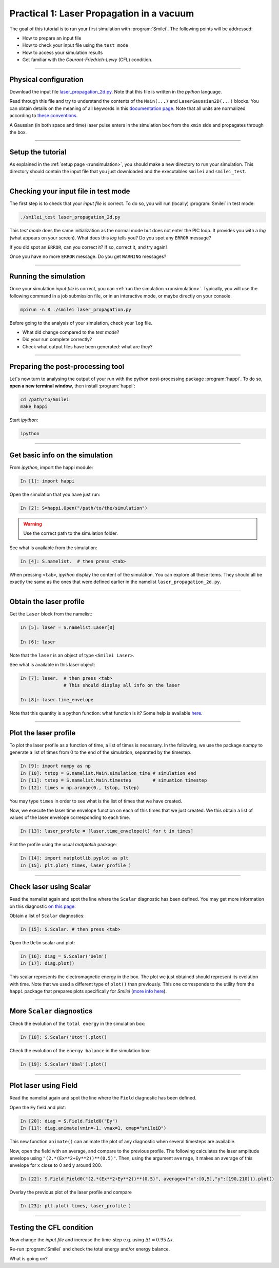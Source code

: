 Practical 1: Laser Propagation in a vacuum
------------------------------------------

The goal of this tutorial is to run your first simulation with :program:`Smilei`.
The following points will be addressed:

* How to prepare an input file
* How to check your input file using the ``test mode``
* How to access your simulation results
* Get familiar with the `Courant-Friedrich-Lewy` (CFL) condition.

----

Physical configuration
^^^^^^^^^^^^^^^^^^^^^^

Download the input file `laser_propagation_2d.py <laser_propagation_2d.py>`_.
Note that this file is written in the *python* language.

Read through this file and try to understand the contents of the ``Main(...)`` and
``LaserGaussian2D(...)`` blocks. You can obtain details on the meaning of all keywords
in this `documentation page <https://smileipic.github.io/Smilei/namelist.html>`_.
Note that all units are normalized according to
`these conventions <https://smileipic.github.io/Smilei/units.html>`_.

A Gaussian (in both space and time) laser pulse enters in the simulation box from
the ``xmin`` side and propagates through the box.

----

Setup the tutorial
^^^^^^^^^^^^^^^^^^

As explained in the :ref:`setup page <runsimulation>`, you should make a new directory
to run your simulation. This directory should contain the input file that you just downloaded
and the executables ``smilei`` and ``smilei_test``.


----

Checking your input file in test mode
^^^^^^^^^^^^^^^^^^^^^^^^^^^^^^^^^^^^^^^^^^^^

The first step is to check that your `input file` is correct.
To do so, you will run (locally) :program:`Smilei` in test mode:

.. code-block:: bash

    ./smilei_test laser_propagation_2d.py


This *test mode* does the same initialization as the normal mode but does not enter the PIC loop. 
It provides you with a *log* (what appears on your screen).
What does this *log* tells you? Do you spot any ``ERROR`` message?

If you did spot an ``ERROR``, can you correct it? If so, correct it, and try again!

Once you have no more ``ERROR`` message. Do you get ``WARNING`` messages?



----

Running the simulation
^^^^^^^^^^^^^^^^^^^^^^

Once your simulation `input file` is correct, you can
:ref:`run the simulation <runsimulation>`.
Typically, you will use the following command in a job submission file, or in an
interactive mode, or maybe directly on your console.

.. code-block:: bash

   mpirun -n 8 ./smilei laser_propagation.py

Before going to the analysis of your simulation, check your ``log`` file.

* What did change compared to the `test mode`?
* Did your run complete correctly?
* Check what output files have been generated: what are they?



----

Preparing the post-processing tool
^^^^^^^^^^^^^^^^^^^^^^^^^^^^^^^^^^^^^^^^^^^^

Let's now turn to analysing the output of your run with the python post-processing
package :program:`happi`.
To do so, **open a new terminal window**, then install :program:`happi`:

.. code-block:: bash
   
   cd /path/to/Smilei
   make happi

Start *ipython*:

.. code-block:: bash
    
    ipython

----

Get basic info on the simulation
^^^^^^^^^^^^^^^^^^^^^^^^^^^^^^^^^^^^^^^^^^^^

From *ipython*, import the happi module:

.. code-block:: python

   In [1]: import happi
    
Open the simulation that you have just run:

.. code-block:: python

   In [2]: S=happi.Open("/path/to/the/simulation")
   
.. warning::

  Use the correct path to the simulation folder.

See what is available from the simulation:

.. code-block:: python

   In [4]: S.namelist.  # then press <tab>

When pressing ``<tab>``, *ipython* display the content of the simulation.
You can explore all these items. They should all be exactly the same as the ones
that were defined earlier in the namelist ``laser_propagation_2d.py``.

----

Obtain the laser profile
^^^^^^^^^^^^^^^^^^^^^^^^^^^^^^^^^^^^^^^^^^^^

Get the ``Laser`` block from the namelist:

.. code-block:: python
   
   In [5]: laser = S.namelist.Laser[0]
   
   In [6]: laser

Note that the ``laser`` is an object of type ``<Smilei Laser>``.

See what is available in this laser object:

.. code-block:: python

   In [7]: laser.  # then press <tab>
                   # This should display all info on the laser
   
   In [8]: laser.time_envelope

Note that this quantity is a python function: what function is it?
Some help is available `here <http://www.maisondelasimulation.fr/smilei/namelist.html#profiles>`_.

----

Plot the laser profile
^^^^^^^^^^^^^^^^^^^^^^

To plot the laser profile as a function of time, a list of times is necessary.
In the following, we use the package *numpy* to generate a list of times from 0 to
the end of the simulation, separated by the timestep.

.. code-block:: python

   In [9]: import numpy as np
   In [10]: tstop = S.namelist.Main.simulation_time # simulation end
   In [11]: tstep = S.namelist.Main.timestep        # simuation timestep
   In [12]: times = np.arange(0., tstop, tstep)

You may type ``times`` in order to see what is the list of times that we have created.

Now, we execute the laser time envelope function on each of this times that we just created.
We this obtain a list of values of the laser envelope corresponding to each time.

.. code-block:: python

   In [13]: laser_profile = [laser.time_envelope(t) for t in times]

Plot the profile using the usual *matplotlib* package:

.. code-block:: python

   In [14]: import matplotlib.pyplot as plt
   In [15]: plt.plot( times, laser_profile )

----

Check laser using Scalar
^^^^^^^^^^^^^^^^^^^^^^^^^

Read the namelist again and spot the line where the ``Scalar`` diagnostic has been defined.
You may get more information on this diagnostic
`on this page <http://www.maisondelasimulation.fr/smilei/namelist.html#scalar-diagnostics>`_.

Obtain a list of ``Scalar`` diagnostics:

.. code-block:: python

   In [15]: S.Scalar. # then press <tab>

Open the ``Uelm`` scalar and plot:

.. code-block:: python

   In [16]: diag = S.Scalar('Uelm')
   In [17]: diag.plot()

This scalar represents the electromagnetic energy in the box. The plot we just obtained
should represent its evolution with time. Note that we used a different type of ``plot()``
than previously. This one corresponds to the utility from the ``happi`` package that
prepares plots specifically for `Smilei`
(`more info here <http://www.maisondelasimulation.fr/smilei/post-processing.html#plot-the-data-at-one-timestep>`_).


----

More ``Scalar`` diagnostics
^^^^^^^^^^^^^^^^^^^^^^^^^^^

Check the evolution of the ``total energy`` in the simulation box:

.. code-block:: python

    In [18]: S.Scalar('Utot').plot()

Check the evolution of the ``energy balance`` in the simulation box:

.. code-block:: python

    In [19]: S.Scalar('Ubal').plot()


----

Plot laser using Field
^^^^^^^^^^^^^^^^^^^^^^

Read the namelist again and spot the line where the ``Field`` diagnostic has been defined.

Open the ``Ey`` field and plot:

.. code-block:: python

   In [20]: diag = S.Field.Field0("Ey")
   In [11]: diag.animate(vmin=-1, vmax=1, cmap="smileiD")

This new function ``animate()`` can animate the plot of any diagnostic when several
timesteps are available.

Now, open the field with an average, and compare to the previous profile.
The following calculates the laser amplitude envelope using ``"(2.*(Ex**2+Ey**2))**(0.5)"``.
Then, using the argument ``average``, it makes an average of this envelope for x
close to 0 and y around 200.

.. code-block:: python

   In [22]: S.Field.Field0("(2.*(Ex**2+Ey**2))**(0.5)", average={"x":[0,5],"y":[190,210]}).plot()

Overlay the previous plot of the laser profile and compare

.. code-block:: python

   In [23]: plt.plot( times, laser_profile )


----

Testing the CFL condition
^^^^^^^^^^^^^^^^^^^^^^^^^^

Now change the `input file` and increase the time-step e.g. using :math:`\Delta t = 0.95\,\Delta x`.

Re-run :program:`Smilei` and check the total energy and/or energy balance.

What is going on?